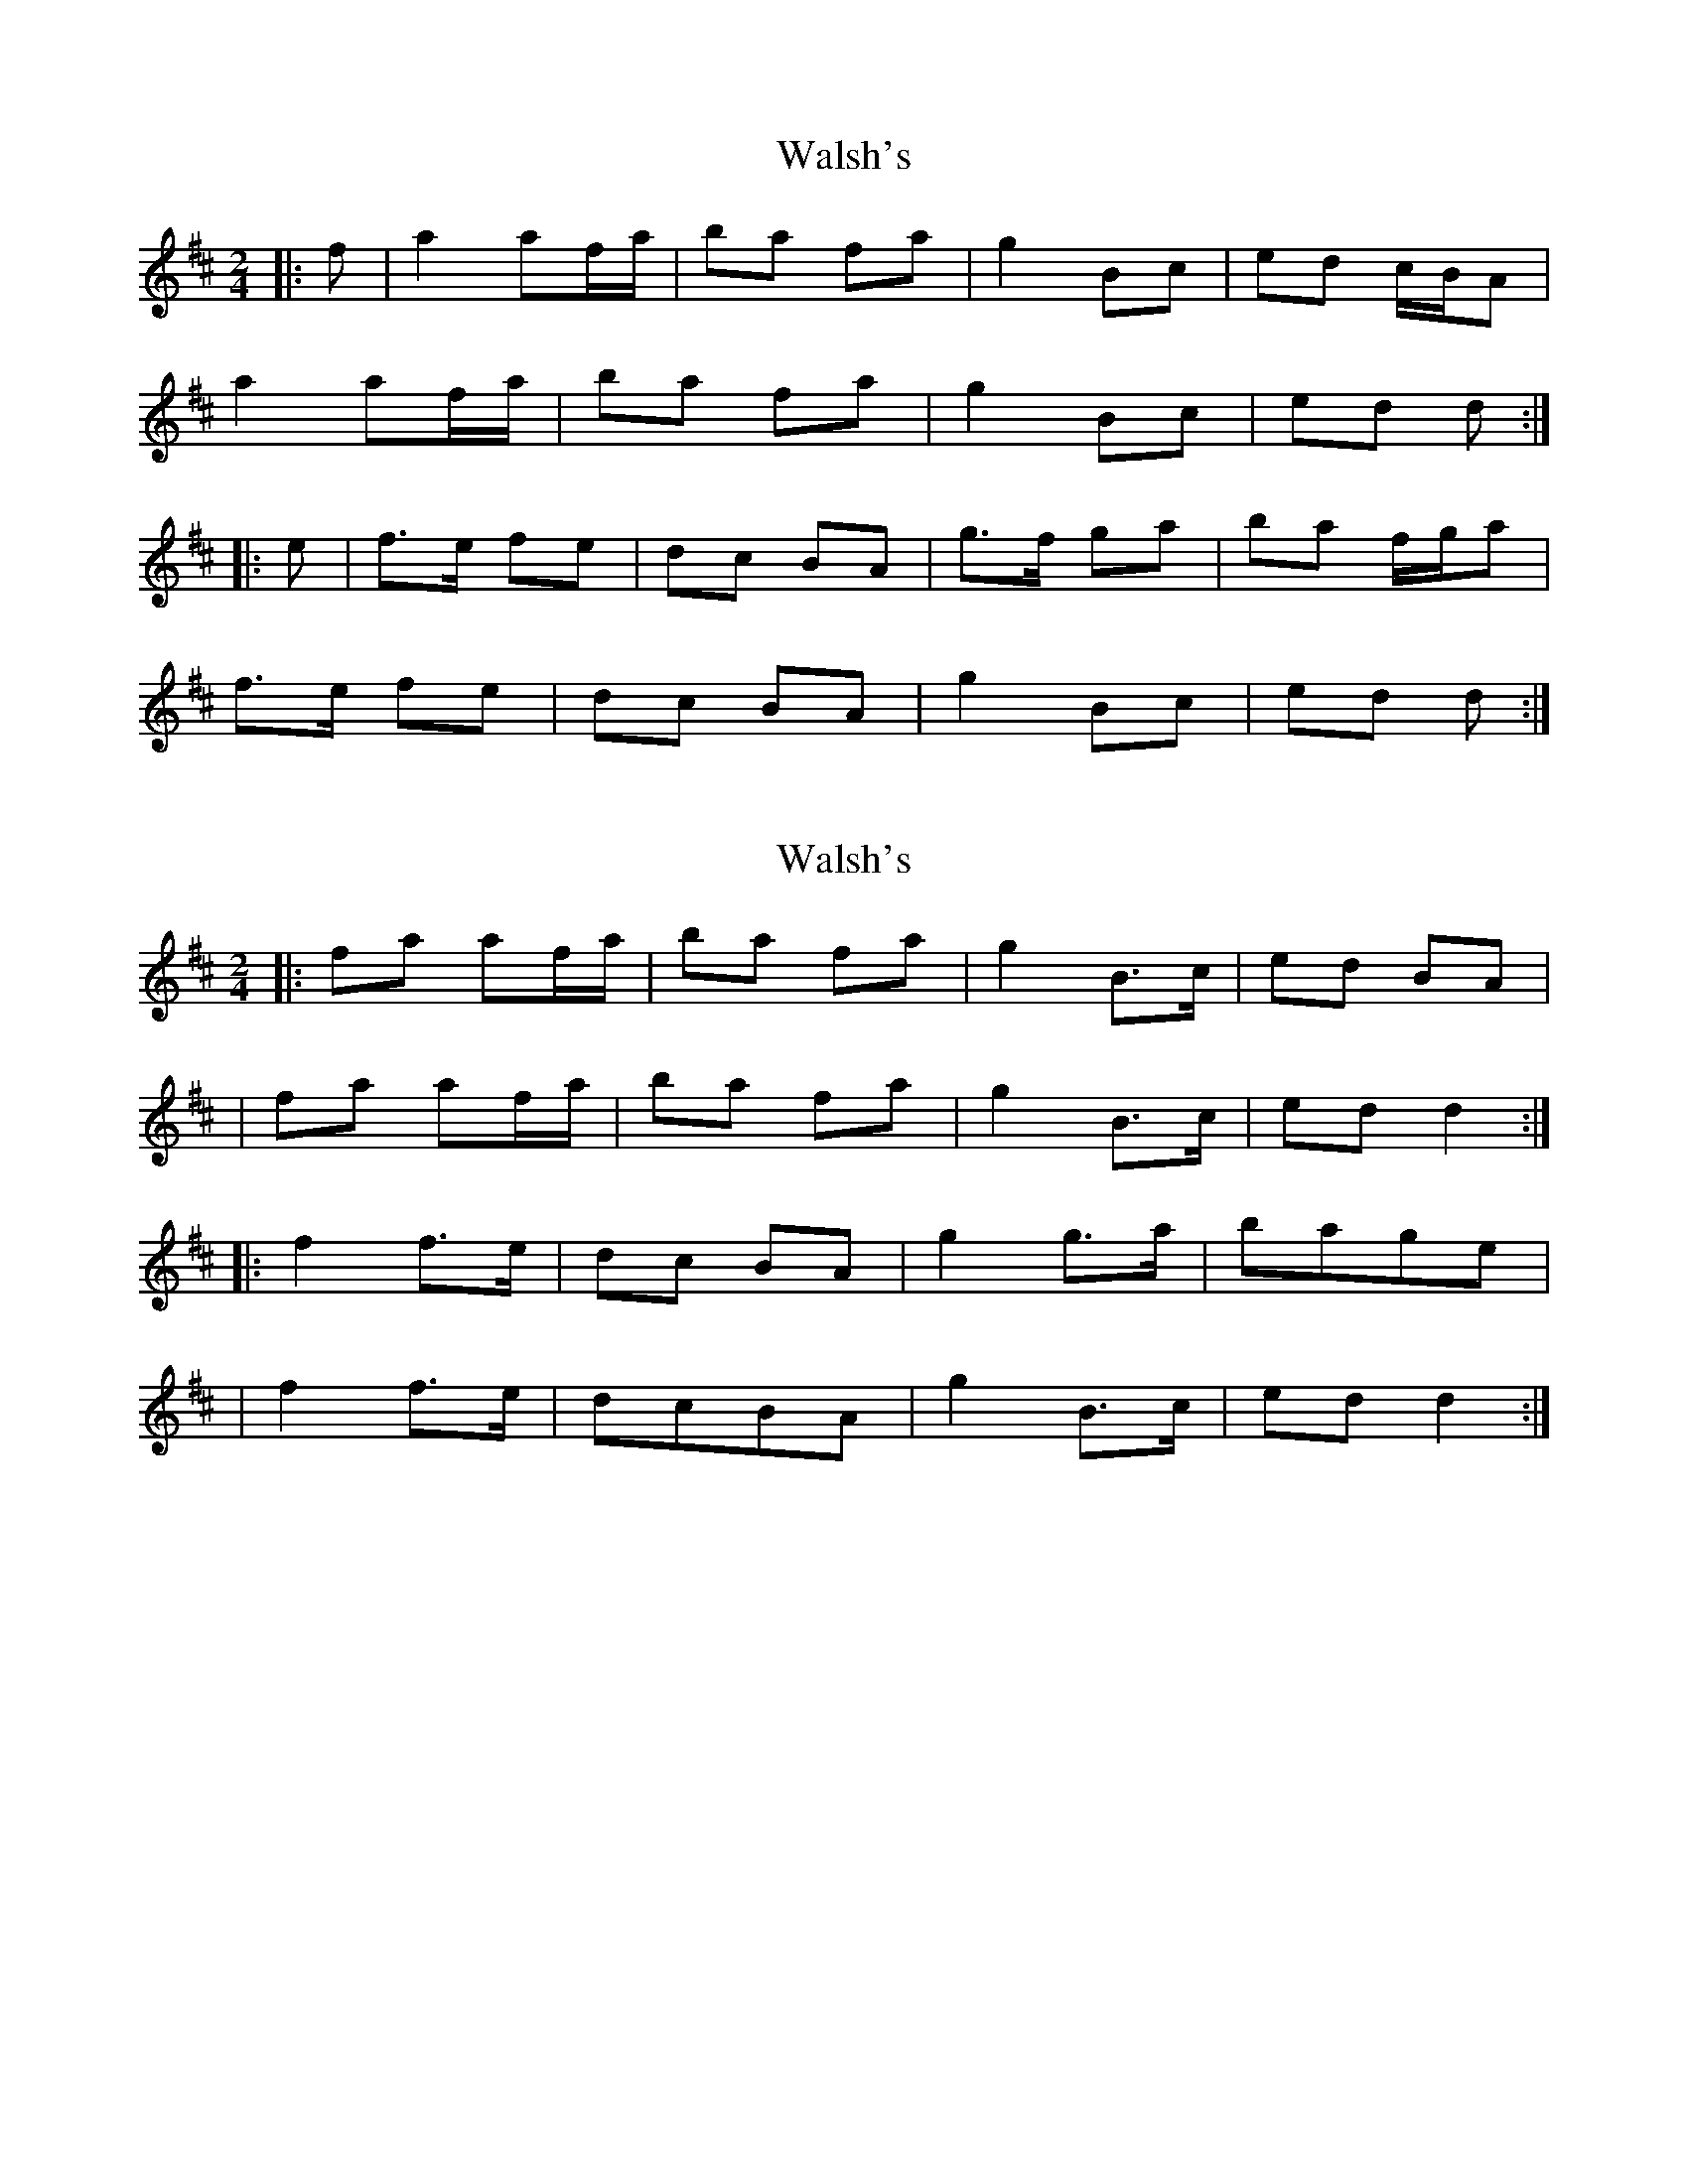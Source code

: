 X: 1
T: Walsh's
Z: gian marco
S: https://thesession.org/tunes/2105#setting2105
R: polka
M: 2/4
L: 1/8
K: Dmaj
|:f|a2 af/a/|ba fa|g2 Bc|ed c/B/A|
a2 af/a/|ba fa|g2 Bc|ed d:|
|:e|f>e fe|dc BA|g>f ga|ba f/g/a|
f>e fe|dc BA|g2 Bc|ed d:|
X: 2
T: Walsh's
Z: Tijn Berends
S: https://thesession.org/tunes/2105#setting29816
R: polka
M: 2/4
L: 1/8
K: Dmaj
|:fa af/a/|ba fa|g2B3/2c/|ed BA|
|fa af/a/|ba fa|g2B3/2c/|edd2:|
|:f2f3/2e/|dc BA|g2g3/2a/|bage|
|f2f3/2e/|dcBA|g2B3/2c/|edd2:|
